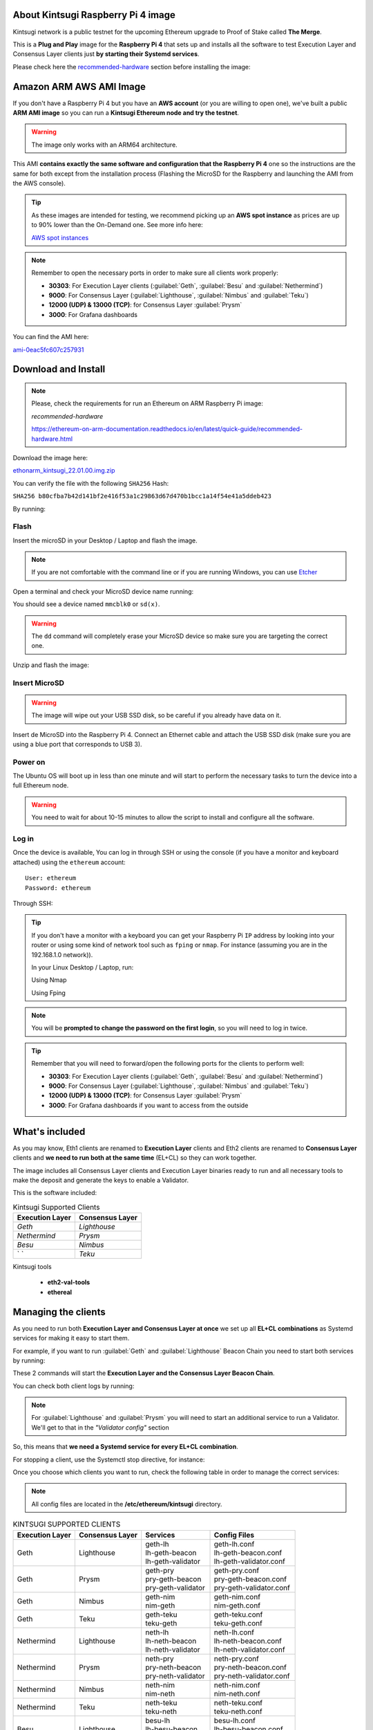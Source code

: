 About Kintsugi Raspberry Pi 4 image
===================================

Kintsugi network is a public testnet for the upcoming Ethereum upgrade 
to Proof of Stake called **The Merge**.

This is a **Plug and Play** image for the **Raspberry Pi 4** that sets up and 
installs all the software to test Execution Layer and Consensus Layer clients 
just **by starting their Systemd services**.

Please check here the `recommended-hardware`_ section before installing the image:

.. _recommended-hardware: https://ethereum-on-arm-documentation.readthedocs.io/en/latest/quick-guide/recommended-hardware.html

Amazon ARM AWS AMI Image
========================

If you don't have a Raspberry Pi 4 but you have an **AWS account** (or you are willing to open one), 
we've built a public **ARM AMI image** so you can run a **Kintsugi Ethereum node and try the testnet**.

.. warning::
  The image only works with an ARM64 architecture.

This AMI **contains exactly the same software and configuration that the Raspberry Pi 4** one so the 
instructions are the same for both except from the installation process (Flashing the MicroSD for 
the Raspberry and launching the AMI from the AWS console).

.. tip::

  As these images are intended for testing, we recommend picking up an **AWS spot instance** as prices 
  are up to 90% lower than the On-Demand one. See more info here:

  `AWS spot instances`_

.. _AWS spot instances: https://aws.amazon.com/ec2/spot/

.. note::
  Remember to open the necessary ports in order to make sure all clients work properly:

  * **30303**: For Execution Layer clients (:guilabel:`Geth`, :guilabel:`Besu` and :guilabel:`Nethermind`)
  * **9000**: For Consensus Layer (:guilabel:`Lighthouse`, :guilabel:`Nimbus` and :guilabel:`Teku`)
  * **12000 (UDP) & 13000 (TCP)**: for Consensus Layer :guilabel:`Prysm`
  * **3000**: For Grafana dashboards

You can find the AMI here:

`ami-0eac5fc607c257931`_

.. _ami-0eac5fc607c257931: https://eu-west-1.console.aws.amazon.com/ec2/v2/home?region=eu-west-1#ImageDetails:imageId=ami-0eac5fc607c257931

Download and Install
====================

.. note::

  Please, check the requirements for run an Ethereum on ARM Raspberry Pi image:

  `recommended-hardware`

  https://ethereum-on-arm-documentation.readthedocs.io/en/latest/quick-guide/recommended-hardware.html

Download the image here:

ethonarm_kintsugi_22.01.00.img.zip_

.. _ethonarm_kintsugi_22.01.00.img.zip: https://www.ethereumonarm.com/downloads/ethonarm_kintsugi_22.01.00.img

You can verify the file with the following ``SHA256`` Hash:

``SHA256 b80cfba7b42d141bf2e416f53a1c29863d67d470b1bcc1a14f54e41a5ddeb423``

By running:

.. prompt:: bash $

  sha256sum ethonarm_kintsugi_22.01.00.img.zip

Flash 
-----

Insert the microSD in your Desktop / Laptop and flash the image.

.. note::
  If you are not comfortable with the command line or if you are 
  running Windows, you can use Etcher_

.. _Etcher: https://www.balena.io/etcher/

Open a terminal and check your MicroSD device name running:

.. prompt:: bash $

   sudo fdisk -l

You should see a device named ``mmcblk0`` or ``sd(x)``.

.. warning::
  The ``dd`` command will completely erase your MicroSD device so make sure you are targeting 
  the correct one.

Unzip and flash the image:

.. prompt:: bash $

   unzip ethonarm_kintsugi_22.01.00.img.zip
   sudo dd bs=1M if=ethonarm_kintsugi_22.01.00.img of=/dev/mmcblk0 conv=fdatasync status=progress

Insert MicroSD
--------------

.. warning::
  The image will wipe out your USB SSD disk, so be careful if you already have data
  on it.

Insert de MicroSD into the Raspberry Pi 4. Connect an Ethernet cable and attach 
the USB SSD disk (make sure you are using a blue port that corresponds to USB 3).

Power on
--------

The Ubuntu OS will boot up in less than one minute and will start to perform the necessary tasks
to turn the device into a full Ethereum node.

.. warning::

  You need to wait for about 10-15 minutes to allow the script to install and configure all the software.

Log in
------

Once the device is available, You can log in through SSH or using the console (if you have a monitor 
and keyboard attached) using the ``ethereum`` account::

  User: ethereum
  Password: ethereum

Through SSH:

.. prompt:: bash $

  ssh ethereum@your_raspberrypi_IP

.. tip::
  If you don't have a monitor with a keyboard you can get your Raspberry Pi ``IP`` address by looking into your router 
  or using some kind of network tool such as ``fping`` or ``nmap``. For instance (assuming you are in the 192.168.1.0 network)).

  In your Linux Desktop / Laptop, run:

  Using Nmap

  .. prompt:: bash $
  
     sudo apt-get install nmap
     nmap -sP 192.168.1.0/24
  
  Using Fping

  .. prompt:: bash $

     sudo apt-get install fping
     fping -a -g 192.168.1.0/24
  
.. note::
  You will be **prompted to change the password on the first login**, so you will need to log in twice.

.. tip::

  Remember that you will need to forward/open the following ports for the clients to perform well:

  * **30303**: For Execution Layer clients (:guilabel:`Geth`, :guilabel:`Besu` and :guilabel:`Nethermind`)
  * **9000**: For Consensus Layer (:guilabel:`Lighthouse`, :guilabel:`Nimbus` and :guilabel:`Teku`)
  * **12000 (UDP) & 13000 (TCP)**: for Consensus Layer :guilabel:`Prysm`
  * **3000**: For Grafana dashboards if you want to access from the outside

What's included
===============

As you may know, Eth1 clients are renamed to **Execution Layer** clients and 
Eth2 clients are renamed to **Consensus Layer** clients and **we need to run 
both at the same time** (EL+CL) so they can work together.

The image includes all Consensus Layer clients and Execution Layer binaries ready
to run and all necessary tools to make the deposit and generate the keys to enable 
a Validator.

This is the software included:

.. csv-table:: Kintsugi Supported Clients
   :header: Execution Layer, Consensus Layer

   `Geth`, `Lighthouse`
   `Nethermind`, `Prysm`
   `Besu`,`Nimbus`
   ` `, `Teku`

Kintsugi tools

    * **eth2-val-tools** 
    * **ethereal** 


Managing the clients
====================

As you need to run both **Execution Layer and Consensus Layer at once** we set up 
all **EL+CL combinations** as Systemd services for making it easy to start them.

For example, if you want to run :guilabel:`Geth` and :guilabel:`Lighthouse` Beacon 
Chain you need to start both services by running:

.. prompt:: bash $

  sudo systemctl start geth-lh 
  sudo systemctl start lh-geth-beacon 

These 2 commands will start the **Execution Layer and the Consensus Layer Beacon Chain**.

You can check both client logs by running:

.. prompt:: bash $
  sudo journalctl geth-lh -f
  sudo journalctl lh-geth-beacon -f

.. note::
  For :guilabel:`Lighthouse` and :guilabel:`Prysm` you will need to start an additional service 
  to run a Validator. We'll get to that in the `"Validator config"` section

So, this means that **we need a Systemd service for every EL+CL combination**.

For stopping a client, use the Systemctl stop directive, for instance:

.. prompt:: bash $

  sudo systemctl stop geth-lh

Once you choose which clients you want to run, check the following table in order 
to manage the correct services:

.. note::
  All config files are located in the **/etc/ethereum/kintsugi** directory.

.. csv-table:: KINTSUGI SUPPORTED CLIENTS
  :header: Execution Layer, Consensus Layer, Services, Config Files

  Geth, Lighthouse, "| geth-lh
  | lh-geth-beacon
  | lh-geth-validator", "| geth-lh.conf
  | lh-geth-beacon.conf 
  | lh-geth-validator.conf"
  | Geth, Prysm, "| geth-pry
  | pry-geth-beacon
  | pry-geth-validator", "| geth-pry.conf
  | pry-geth-beacon.conf 
  | pry-geth-validator.conf"
  Geth, Nimbus, "| geth-nim
  | nim-geth", "| geth-nim.conf
  | nim-geth.conf"
  Geth, Teku, "| geth-teku
  | teku-geth", "| geth-teku.conf
  | teku-geth.conf"
  Nethermind, Lighthouse, "| neth-lh
  | lh-neth-beacon
  | lh-neth-validator","| neth-lh.conf
  | lh-neth-beacon.conf 
  | lh-neth-validator.conf"
  Nethermind, Prysm, "| neth-pry
  | pry-neth-beacon
  | pry-neth-validator", "| neth-pry.conf
  | pry-neth-beacon.conf 
  | pry-neth-validator.conf"
  Nethermind, Nimbus, "| neth-nim
  | nim-neth", "| neth-nim.conf
  | nim-neth.conf"
  Nethermind, Teku, "| neth-teku
  | teku-neth", "| neth-teku.conf
  | teku-neth.conf"
  Besu, Lighthouse, "| besu-lh
  | lh-besu-beacon
  | lh-besu-validator", "| besu-lh.conf
  | lh-besu-beacon.conf 
  | lh-besu-validator.conf"
  Besu, Prysm, "| besu-pry
  | pry-besu-beacon
  | pry-besu-validator", "| besu-pry.conf
  | pry-besu-beacon.conf 
  | pry-besu-validator.conf"
  Besu, Nimbus, "| besu-nim
  | nim-besu", "| besu-nim.conf
  | nim-besu.conf"
  Besu, Teku, "| besu-teku
  | teku-besu", "| besu-teku.conf
  | teku-besu.conf"
  

.. note::
  :guilabel:`Besu` needs a little set up before starting it:
  Edit the config file (depending on the CL, for example: 
  ``/etc/ethereum/kintsugi/besu-lh.conf`` and replace the `$COINBASE` 
  variable from the ``--miner-coinbase`` flag with your Metamask address.

Enabling a Validator
====================

First of all, make sure the **Consensus Layer and Execution Layer** are in sync.

Deposit and Keys generation
---------------------------

Get some **Kintsugi ETH** (fake ETH) from the public faucet, your **ETH address** and your 
**address private key**. Please, check `Remy Roy's`_ guide to do so (only this part).

.. _Remy Roy's: https://github.com/remyroy/ethstaker/blob/main/merge-devnet.md#trying-the-kintsugi-testnet-and-performing-transactions

Once you have **Metamask** configured and received 32 ETH from the public faucet, run twice the 
following command in order to get your Validator keys and validator Withdrawl mnemonics:

.. prompt:: bash $

  eth2-val-tools mnemonic && echo
  eth2-val-tools mnemonic && echo

Save both mnemonics.

Now, we need to set some ``env`` variables and run the deposit script:

Use your favorite editor (vim, for instance):

.. prompt:: bash $

  sudo vim /etc/ethereum/kintsugi/secrets.env

Fill the following variables in (inside the quotation marks):

.. prompt:: bash $

  VALIDATORS_MNEMONIC (your first mnemonic)
  WITHDRAWALS_MNEMONIC (your second mnemonic)
  PRYSM_PASSWD (a random password for the Prysm wallet)
  ETH1_FROM_ADDR (your Metamask address from Remy's guide)
  ETH1_FROM_PRIV (your Metamask address private key from Remy's guide)

Save the changes and exit.

Now, we need to run the **`devnet_deposits.sh`** script to make the deposit in the Kintsugi 
staking contract and generate the keys for the validator:

.. prompt:: bash $

  devnet_deposits.sh

You should see now a message displaying the transaction data and your validator
 public key. All keystore data is in the ``/home/etherem/assigned_data`` directory. 
 Now let's get the secret key generated by the script:

.. prompt:: bash $

  cat /home/ethereum/assigned_data/secrets/<pubkey> && echo

replace the `<pubkey>` with your public key.

**Write down the secret** displayed as you will need it in the next steps.


Validator config
----------------

Let's enable 1 validator. Check the consensus Layer previously chosen as some config 
files and services depend on it (and again, make sure that EL+CL are in sync),

Lighthouse
~~~~~~~~~~

First, you need to write down the **Beacon Chain data directory**. For instance, if you started :guilabel:`Geth` with :guilabel:`Lighthouse`, 
the data directory will be ``/home/ethereum/.lh-geth/kintsugi/testnet-lh``

Import the validator keys (we will suppose you've been running :guilabel:`Geth`):

.. prompt:: bash $

  lighthouse-ks account validator import --directory=/home/ethereum/assigned_data/keys --datadir=/home/ethereum/.lh-geth/kintsugi/testnet-lh

Paste the **keystore private password** (the one from /home/ethereum/assigned_data/secrets/<pubkey>)

Now, start the :guilabel:`Lighthouse` validator service (again, the example command asumes :guilabel:`Geth` as EL):

.. prompt:: bash $

  sudo systemctl start lh-geth-validator

Prysm
~~~~~

You will need the :guilabel:`Prysm` password that you previously set in the `secrets.env` file. 
Put this password in the wallet file as follows:

.. prompt:: bash $

  sudo bash -c "echo $PRYSM_PASSWD > /etc/ethereum/kintsugi/prysm-wallet-password.txt"
  
Replace `$PRYSM_PASSWD` variable for your password.

All set, now run the validator systemd service (for instance, :guilabel:`Nethermind` as EL):

.. prompt:: bash $

  sudo systemctl start pry-neth-validator

Nimbus
~~~~~~

Again, you need to check the **Beacon Chain data directory** (depends on your 
CL+EL clients. For instance, asuming :guilabel:`Besu` as EL, let's import the keys into 
the :guilabel:`Nimbus` account:

.. prompt:: bash $

  nimbus_beacon_node-ks deposits import /home/ethereum/assigned_data/keys --data-dir=/home/ethereum/.nim-besu/kintsugi/testnet-nim

Paste the keystore private password (the one from `/home/ethereum/assigned_data/secrets/<pubkey>`).

Teku
~~~~

Check the **Beacon Chain data directory**. We need to place some variables in the Teku 
config file. Let's asume :guilabel:`Geth` as EL client.

First, we need to grab the .json and .txt file name located in `/home/ethereum/assigned_data` dir.

.. prompt:: bash $

  ls /home/ethereum/assigned_data/teku-secrets/ | cut -d "." -f 1

Write this down and edit the Teku+Geth config file (with vim, for instance):

.. prompt:: bash $

  sudo vim /etc/ethereum/kintsugi/teku-geth.conf

And replace `{**teku-key-file**}` and `{**teku-secret-file**}`** placeholders with this value.

Finally, get your Metamask address and replace the `{**your_eth_address**}` placeholder with it.

You should have something like this:

.. prompt:: bash $

  ARGS='--data-path /home/ethereum/.teku-geth/kintsugi/datadir-teku --network kintsugi --Xee-endpoint http://localhost:8545 --validator-keys=/home/ethereum/assigned_data/teku-keys/0x811becb8b9bbca53a0fc8fc5b71690e813e9f6defac4b08e2131f1e27b1875d913d4968ce40bb1d66791ce077805944c.json:/home/ethereum/assigned_data/teku-secrets/0x811becb8b9bbca53a0fc8fc5b71690e813e9f6defac4b08e2131f1e27b1875d913d4968ce40bb1d66791ce077805944c.txt --Xvalidators-proposer-default-fee-recipient 0x22898bd71D42aE90AaE78dF2ED8db34F2aE4958c'

All set, start :guilabel:`Teku` (for instance, assuming :guilabel:`Geth` as EL):

.. prompt:: bash $

  systemctl start teku-geth
